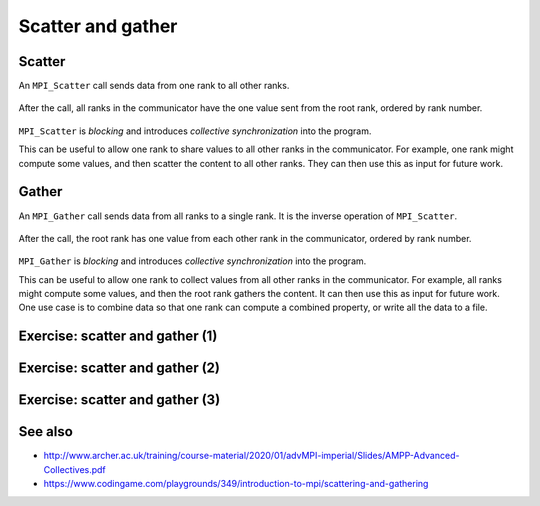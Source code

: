 Scatter and gather
==================

.. questions::

   - How can I split data across the ranks of my program?
   - How can I join data from the ranks of my program?

.. objectives::

   - Know the difference between scatter and gather


Scatter
-------

An ``MPI_Scatter`` call sends data from one rank to all other ranks.


.. figure:: img/MPI_Scatter.svg
   :align: center

   After the call, all ranks in the communicator have the one value
   sent from the root rank, ordered by rank number.

``MPI_Scatter`` is `blocking` and introduces `collective
synchronization` into the program.

This can be useful to allow one rank to share values to all other
ranks in the communicator. For example, one rank might compute some
values, and then scatter the content to all other ranks. They can then
use this as input for future work.

.. signature:: |term-MPI_Scatter|

   .. code-block:: c

      int MPI_Scatter(const void *sendbuf, int sendcount, MPI_Datatype sendtype,
                      void *recvbuf, int recvcount, MPI_Datatype recvtype,
                      int root, MPI_Comm comm)

.. parameters::

   All ranks must supply the same value for ``root``, which specifies
   the rank of that communicator that provides the values that are
   sent to all other ranks.

   ``sendbuf``, ``sendcount`` and ``sendtype`` describe the buffer on
   the **root** process from which the data comes. ``sendcount``
   describes the extent of the buffer sent to each other rank, not the
   extent of the whole buffer! Other ranks do not need to allocate a
   send buffer, and may pass any values to the call.

   ``recvbuf``, ``recvcount`` and ``recvtype`` describe the buffer on
   **each** process to which the data is sent. Only a buffer large
   enough to receive the data for that process is needed.

   All ranks in the communicator must participate with valid receive
   buffers and consistent counts and types.

Gather
------

An ``MPI_Gather`` call sends data from all ranks to a single rank.
It is the inverse operation of ``MPI_Scatter``.

.. figure:: img/MPI_Gather.svg
   :align: center

   After the call, the root rank has one value from each other rank in
   the communicator, ordered by rank number.

``MPI_Gather`` is `blocking` and introduces `collective
synchronization` into the program.

This can be useful to allow one rank to collect values from all other
ranks in the communicator. For example, all ranks might compute some
values, and then the root rank gathers the content. It can then use
this as input for future work. One use case is to combine data so that
one rank can compute a combined property, or write all the data to a
file.

.. signature:: |term-MPI_Gather|

   .. code-block:: c

      int MPI_Gather(const void *sendbuf, int sendcount, MPI_Datatype sendtype,
                     void *recvbuf, int recvcount, MPI_Datatype recvtype,
                     int root, MPI_Comm comm)

.. parameters::

   All ranks must supply the same value for ``root``, which specifies
   the rank of the process within that communicator that receives the
   values send from each process.

   ``sendbuf``, ``sendcount`` and ``sendtype`` describe the buffer on
   **each** process from which the data is sent. Only a buffer large
   enough to contain the data sent by that process is needed.

   ``recvbuf``, ``recvcount`` and ``recvtype`` describe the buffer on
   the **root** process in which the data is received. ``revcount``
   describes the extent of the buffer received from each rank, not the
   extent of the whole buffer! Other ranks do not need to allocate a
   receive buffer, and may pass any values to the call.

   All ranks in the communicator must participate with valid send
   buffers and consistent counts and types.

 
Exercise: scatter and gather (1)
--------------------------------

.. challenge:: Use scatter and gather

   You can find a scaffold for the code ``scatter-and-gather-1.c`` in the
   ``content/code/day-2/00_scatter-and-gather`` folder.  A working solution is
   in the ``solution`` subfolder. It's similar to the broadcast code we saw
   earlier. Try to compile with::

        mpicc -g -Wall -std=c11 scatter-and-gather-1.c -o scatter-and-gather-1

   #. When you have the code compiling, try to run with::

        mpiexec -np 4 ./scatter-and-gather-1

   #. Use clues from the compiler and the comments in the code to
      change the code so it compiles and runs. Try to get all ranks to
      report success :-)

.. solution::

   * One correct pair of calls is::

         MPI_Scatter(values_to_scatter, 1, MPI_FLOAT,
                     &scattered_value, 1, MPI_FLOAT,
                     rank_of_scatter_root, comm);
         /* ... */
         MPI_Gather(&result, 1, MPI_FLOAT,
                    gathered_values, 1, MPI_FLOAT,
                    rank_of_gather_root, comm);

   * What would happen if you mistakenly used 4 for the scatter send count
     or the gather receive count. Why?

   * What would happen if you mistakenly used more (or fewer) MPI proccesses
     to run the code (e.g. ``mpiexec -np 5 ...``)?

Exercise: scatter and gather (2)
--------------------------------

.. challenge:: Use scatter and gather on more data

   You can find a scaffold for the code ``scatter-and-gather-2.c`` in the
   ``content/code/day-2/00_scatter-and-gather`` folder.

   In this exercise you'll use ``MPI_Scatter`` to split a matrix into row
   vectors. The number of rows in the matrix is equal to the number of
   processes, and each vector will be stored on the individual processes.
   After scatter, you can also use ``MPI_Gather`` to assemble the vectors
   into a matrix.

   A working solution is
   in the ``solution`` subfolder. It's similar to the broadcast code we saw
   earlier. Try to compile with::

        mpicc -g -Wall -std=c11 scatter-and-gather-2.c -o scatter-and-gather-2

   #. When you have the code compiling, try to run with different number of
      MPI processes.

   #. Try to get all ranks to report success :-)

.. solution::

   * One correct pair of calls is::

         MPI_Scatter(matrix, size, MPI_FLOAT,
                     vector, 1, MPI_FLOAT,
                     0, comm);
         /* ... */
         MPI_Gather(matrix_2, size, MPI_FLOAT,
                    vector, size, MPI_FLOAT,
                    0, comm);

Exercise: scatter and gather (3)
--------------------------------

.. challenge:: Use scatter and gather to compute inner product of vectors

   You can find a scaffold for the code ``scatter-and-gather-3.c`` in the
   ``content/code/day-2/00_scatter-and-gather`` folder.

   In this exercise you'll use ``MPI_Scatter`` to split two vectors into
   segments and compute their inner product in parallel.
   After scatter, you can use ``MPI_Reduce`` to collect the final result,
   and use ``MPI_Gather`` to collect timing information.

   A working solution is
   in the ``solution`` subfolder. It's similar to the broadcast code we saw
   earlier. Try to compile with::

        mpicc -g -Wall -std=c11 scatter-and-gather-3.c -o scatter-and-gather-3

   #. When you have the code compiling, try to run with different number of
      MPI processes.

   #. Try to rank 0 to report success :-)


See also
--------

* http://www.archer.ac.uk/training/course-material/2020/01/advMPI-imperial/Slides/AMPP-Advanced-Collectives.pdf
* https://www.codingame.com/playgrounds/349/introduction-to-mpi/scattering-and-gathering


.. keypoints::

   - MPI applications can scatter and gather data to suit common application patterns.

